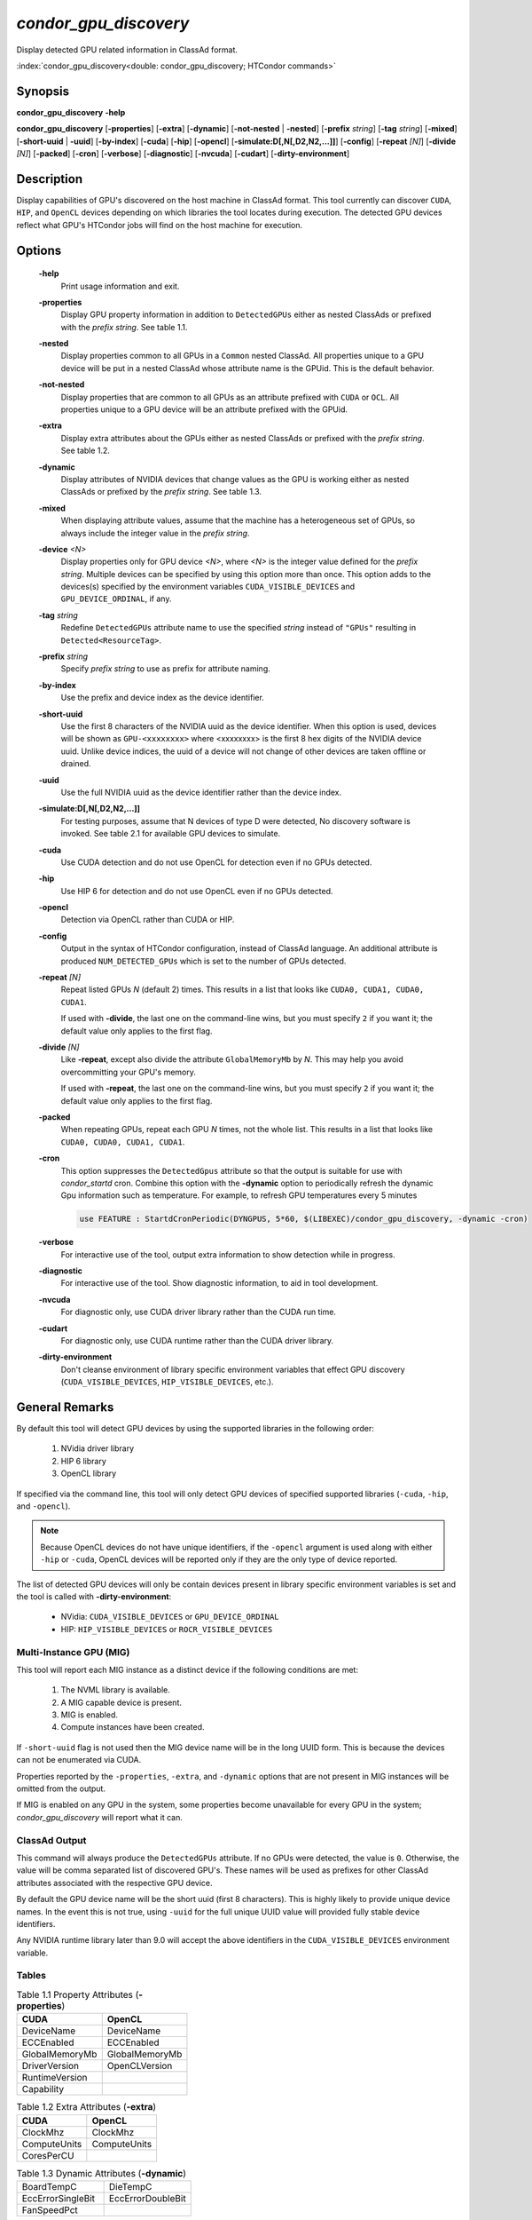 *condor_gpu_discovery*
======================

Display detected GPU related information in ClassAd format.

:index:`condor_gpu_discovery<double: condor_gpu_discovery; HTCondor commands>`

Synopsis
--------

**condor_gpu_discovery** **-help**

**condor_gpu_discovery** [**-properties**] [**-extra**] [**-dynamic**]
[**-not-nested** | **-nested**] [**-prefix** *string*] [**-tag** *string*]
[**-mixed**] [**-short-uuid** | **-uuid**] [**-by-index**] [**-cuda**]
[**-hip**] [**-opencl**] [**-simulate:D[,N[,D2,N2,...]]**] [**-config**]
[**-repeat** *[N]*] [**-divide** *[N]*] [**-packed**] [**-cron**]
[**-verbose**] [**-diagnostic**] [**-nvcuda**] [**-cudart**]
[**-dirty-environment**]

Description
-----------

Display capabilities of GPU's discovered on the host machine in ClassAd
format. This tool currently can discover ``CUDA``, ``HIP``, and ``OpenCL``
devices depending on which libraries the tool locates during execution.
The detected GPU devices reflect what GPU's HTCondor jobs will find on
the host machine for execution.

Options
-------

 **-help**
    Print usage information and exit.
 **-properties**
    Display GPU property information in addition to ``DetectedGPUs``
    either as nested ClassAds or prefixed with the *prefix string*. See
    table 1.1.
 **-nested**
    Display properties common to all GPUs in a ``Common`` nested ClassAd. All properties
    unique to a GPU device will be put in a nested ClassAd whose attribute name is the GPUid.
    This is the default behavior.
 **-not-nested**
    Display properties that are common to all GPUs as an attribute prefixed with
    ``CUDA`` or ``OCL``. All properties unique to a GPU device will be an attribute
    prefixed with the GPUid.
 **-extra**
    Display extra attributes about the GPUs either as nested ClassAds or
    prefixed with the *prefix string*. See table 1.2.
 **-dynamic**
    Display attributes of NVIDIA devices that change values as the GPU
    is working either as nested ClassAds or prefixed by the *prefix string*.
    See table 1.3.
 **-mixed**
    When displaying attribute values, assume that the machine has a
    heterogeneous set of GPUs, so always include the integer value in
    the *prefix string*.
 **-device** *<N>*
    Display properties only for GPU device *<N>*, where *<N>* is the
    integer value defined for the *prefix string*. Multiple devices
    can be specified by using this option more than once. This option
    adds to the devices(s) specified by the environment variables
    ``CUDA_VISIBLE_DEVICES`` and ``GPU_DEVICE_ORDINAL``, if any.
 **-tag** *string*
    Redefine ``DetectedGPUs`` attribute name to use the specified *string*
    instead of ``"GPUs"`` resulting in ``Detected<ResourceTag>``.
 **-prefix** *string*
    Specify *prefix string* to use as prefix for attribute naming.
 **-by-index**
    Use the prefix and device index as the device identifier.
 **-short-uuid**
    Use the first 8 characters of the NVIDIA uuid as the device identifier.
    When this option is used, devices will be shown as ``GPU-<xxxxxxxx>`` where
    <xxxxxxxx> is the first 8 hex digits of the NVIDIA device uuid.  Unlike device
    indices, the uuid of a device will not change of other devices are taken offline
    or drained.
 **-uuid**
    Use the full NVIDIA uuid as the device identifier rather than the device index.
 **-simulate:D[,N[,D2,N2,...]]**
    For testing purposes, assume that N devices of type D were detected,
    No discovery software is invoked. See table 2.1 for available GPU devices
    to simulate.
 **-cuda**
    Use CUDA detection and do not use OpenCL for detection even if no GPUs detected.
 **-hip**
    Use HIP 6 for detection and do not use OpenCL even if no GPUs detected.
 **-opencl**
    Detection via OpenCL rather than CUDA or HIP.
 **-config**
    Output in the syntax of HTCondor configuration, instead of ClassAd
    language. An additional attribute is produced ``NUM_DETECTED_GPUs``
    which is set to the number of GPUs detected.
 **-repeat** *[N]*
    Repeat listed GPUs *N* (default 2) times.  This results in a list
    that looks like ``CUDA0, CUDA1, CUDA0, CUDA1``.

    If used with **-divide**, the last one on the command-line wins,
    but you must specify ``2`` if you want it; the default value only
    applies to the first flag.
 **-divide** *[N]*
    Like **-repeat**, except also divide the attribute ``GlobalMemoryMb``
    by *N*.  This may help you avoid overcommitting your GPU's memory.

    If used with **-repeat**, the last one on the command-line wins,
    but you must specify ``2`` if you want it; the default value only
    applies to the first flag.
 **-packed**
    When repeating GPUs, repeat each GPU *N* times, not the whole list.
    This results in a list that looks like ``CUDA0, CUDA0, CUDA1, CUDA1``.
 **-cron**
    This option suppresses the ``DetectedGpus`` attribute so that the
    output is suitable for use with *condor_startd* cron. Combine this
    option with the **-dynamic** option to periodically refresh the
    dynamic Gpu information such as temperature. For example, to refresh
    GPU temperatures every 5 minutes

    .. code-block:: condor-config

        use FEATURE : StartdCronPeriodic(DYNGPUS, 5*60, $(LIBEXEC)/condor_gpu_discovery, -dynamic -cron)

 **-verbose**
    For interactive use of the tool, output extra information to show
    detection while in progress.
 **-diagnostic**
    For interactive use of the tool. Show diagnostic information, to aid in tool development.
 **-nvcuda**
    For diagnostic only, use CUDA driver library rather than the CUDA run time. 
 **-cudart**
    For diagnostic only, use CUDA runtime rather than the CUDA driver library.
 **-dirty-environment**
    Don't cleanse environment of library specific environment variables that effect
    GPU discovery (``CUDA_VISIBLE_DEVICES``, ``HIP_VISIBLE_DEVICES``, etc.).

General Remarks
---------------

By default this tool will detect GPU devices by using the supported libraries
in the following order:

    1. NVidia driver library
    2. HIP 6 library
    3. OpenCL library

If specified via the command line, this tool will only detect GPU devices
of specified supported libraries (``-cuda``, ``-hip``, and ``-opencl``).

.. note::

    Because OpenCL devices do not have unique identifiers, if the ``-opencl``
    argument is used along with either ``-hip`` or ``-cuda``, OpenCL devices
    will be reported only if they are the only type of device reported.

The list of detected GPU devices will only be contain devices present
in library specific environment variables is set and the tool is called
with **-dirty-environment**:

    - NVidia: ``CUDA_VISIBLE_DEVICES`` or ``GPU_DEVICE_ORDINAL``
    - HIP: ``HIP_VISIBLE_DEVICES`` or ``ROCR_VISIBLE_DEVICES``

Multi-Instance GPU (MIG)
~~~~~~~~~~~~~~~~~~~~~~~~

This tool will report each MIG instance as a distinct device if the
following conditions are met:

    1. The NVML library is available.
    2. A MIG capable device is present.
    3. MIG is enabled.
    4. Compute instances have been created.

If ``-short-uuid`` flag is not used then the MIG device name will be
in the long UUID form. This is because the devices can not be enumerated
via CUDA.

Properties reported by the ``-properties``, ``-extra``, and ``-dynamic``
options that are not present in MIG instances will be omitted from the
output.

If MIG is enabled on any GPU in the system, some properties become unavailable
for every GPU in the system; `condor_gpu_discovery` will report what it can.

ClassAd Output
~~~~~~~~~~~~~~

This command will always produce the ``DetectedGPUs`` attribute.
If no GPUs were detected, the value is ``0``. Otherwise, the value
will be comma separated list of discovered GPU's. These names will be
used as prefixes for other ClassAd attributes associated with the respective
GPU device.

By default the GPU device name will be the short uuid (first 8 characters).
This is highly likely to provide unique device names. In the event this is
not true, using ``-uuid`` for the full unique UUID value will provided fully
stable device identifiers.

Any NVIDIA runtime library later than 9.0 will accept the above identifiers in the
``CUDA_VISIBLE_DEVICES`` environment variable.

.. code-block:: condor-classad
    :caption: Example default DetectedGPUs

    DetectedGPUs="GPU-ddc1c098, GPU-9dc7c6d6"

Tables
~~~~~~

.. list-table:: Table 1.1 Property Attributes (**-properties**)
    :widths: 25 25
    :header-rows: 1

    * - CUDA
      - OpenCL
    * - DeviceName
      - DeviceName
    * - ECCEnabled
      - ECCEnabled
    * - GlobalMemoryMb
      - GlobalMemoryMb
    * - DriverVersion
      - OpenCLVersion
    * - RuntimeVersion
      -
    * - Capability
      -

.. list-table:: Table 1.2 Extra Attributes (**-extra**)
    :widths: 25 25
    :header-rows: 1

    * - CUDA
      - OpenCL
    * - ClockMhz
      - ClockMhz
    * - ComputeUnits
      - ComputeUnits
    * - CoresPerCU
      -

.. list-table:: Table 1.3 Dynamic Attributes (**-dynamic**)
    :widths: 25 25
    :header-rows: 0

    * - BoardTempC
      - DieTempC
    * - EccErrorSingleBit
      - EccErrorDoubleBit
    * - FanSpeedPct
      -

.. list-table:: Table 2.1 Simulated GPUs
    :widths: 2 35 10 14
    :header-rows: 1

    * - **D**
      - DeviceName
      - Capability
      - GlobalMemoryMB
    * - 0
      - GeForce GT 330
      - 1.2
      - 1024
    * - 1
      - GeForce GTX 480
      - 2.0
      - 1536
    * - 2
      - Tesla V100-PCIE-16GB
      - 7.0
      - 24220
    * - 3
      - TITAN RTX
      - 7.5
      - 24220
    * - 4
      - A100-SXM4-40GB
      - 8.0
      - 40536
    * - 5
      - NVIDIA A100-SXM4-40GB MIG 3g.20gb
      - 8.0
      - 20096
    * - 6
      - NVIDIA A100-SXM4-40GB MIG 1g.5gb
      - 8.0
      - 4864

Exit Status
-----------

0  -  Success

1  -  Failure has occurred

Examples
--------

Detect available GPUs

.. code:: console

    $ condor_gpu_discovery

Display properties about detected GPUs

.. code:: console

    $ condor_gpu_discovery -properties

Display dynamic attributes of detected GPUs

.. code:: console

    $ condor_gpu_discovery -dynamic

Display non-nested properties about detected GPUs

.. code:: console

    $ condor_gpu_discovery -not-nested -properties

Rename detected GPU attribute name with tag ``TestGPUs``

.. code:: console

    $ condor_gpu_discovery -tag TestGPUs

Use custom name prefix for non-nested properties of detected GPUs

.. code:: console

    $ condor_gpu_discovery -extra -not-nested -prefix Discovered

Discover GPU devices using only the CUDA library

.. code:: console

    $ condor_gpu_discovery -cuda

Report each detected GPU device five times

.. code:: console

    $ condor_gpu_discovery -repeat 5

Report each detected GPU device five times while splitting the original
memory equally between each repeated device

.. code:: console

    $ condor_gpu_discovery -divide 5

Use long UUID for all detected GPU devices

.. code:: console

    $ condor_gpu_discovery -uuid

Simulate discovery of one ``GeForce GT 330``, three ``GeForce GTX 480``,
and one ``TITAN RTX`` device

.. code:: console

    $ condor_gpu_discovery -simulate:0,1,1,3,3,1

See Also
--------

None.

Availability
------------

Linux, Windows
